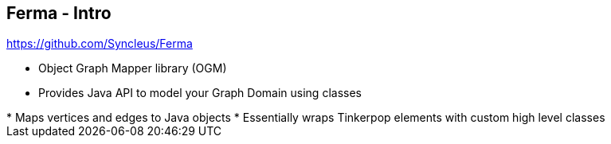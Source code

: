 ++++
<section>
<h2><span class="component">Ferma</span> - Intro</h2>
++++

https://github.com/Syncleus/Ferma

* Object Graph Mapper library (OGM)
* Provides Java API to model your Graph Domain using classes

++++
    <aside class="notes">
        * Maps vertices and edges to Java objects
        * Essentially wraps Tinkerpop elements with custom high level classes
    </aside>
</section>
++++